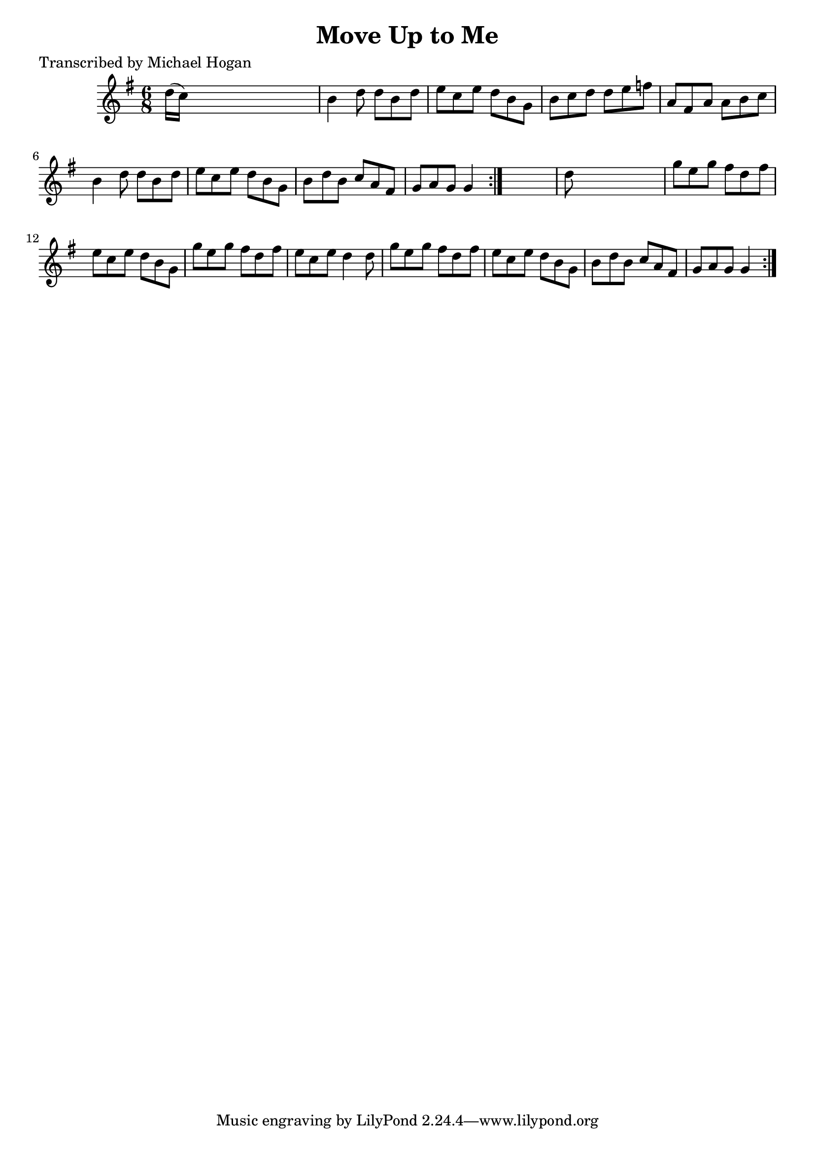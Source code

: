 
\version "2.16.2"
% automatically converted by musicxml2ly from xml/0757_mh.xml

%% additional definitions required by the score:
\language "english"


\header {
    poet = "Transcribed by Michael Hogan"
    encoder = "abc2xml version 63"
    encodingdate = "2015-01-25"
    title = "Move Up to Me"
    }

\layout {
    \context { \Score
        autoBeaming = ##f
        }
    }
PartPOneVoiceOne =  \relative d'' {
    \repeat volta 2 {
        \repeat volta 2 {
            \key g \major \time 6/8 d16 ( [ c16 ) ] s8*5 | % 2
            b4 d8 d8 [ b8 d8 ] | % 3
            e8 [ c8 e8 ] d8 [ b8 g8 ] | % 4
            b8 [ c8 d8 ] d8 [ e8 f8 ] | % 5
            a,8 [ fs8 a8 ] a8 [ b8 c8 ] | % 6
            b4 d8 d8 [ b8 d8 ] | % 7
            e8 [ c8 e8 ] d8 [ b8 g8 ] | % 8
            b8 [ d8 b8 ] c8 [ a8 fs8 ] | % 9
            g8 [ a8 g8 ] g4 }
        s8 | \barNumberCheck #10
        d'8 s8*5 | % 11
        g8 [ e8 g8 ] fs8 [ d8 fs8 ] | % 12
        e8 [ c8 e8 ] d8 [ b8 g8 ] | % 13
        g'8 [ e8 g8 ] fs8 [ d8 fs8 ] | % 14
        e8 [ c8 e8 ] d4 d8 | % 15
        g8 [ e8 g8 ] fs8 [ d8 fs8 ] | % 16
        e8 [ c8 e8 ] d8 [ b8 g8 ] | % 17
        b8 [ d8 b8 ] c8 [ a8 fs8 ] | % 18
        g8 [ a8 g8 ] g4 }
    }


% The score definition
\score {
    <<
        \new Staff <<
            \context Staff << 
                \context Voice = "PartPOneVoiceOne" { \PartPOneVoiceOne }
                >>
            >>
        
        >>
    \layout {}
    % To create MIDI output, uncomment the following line:
    %  \midi {}
    }

